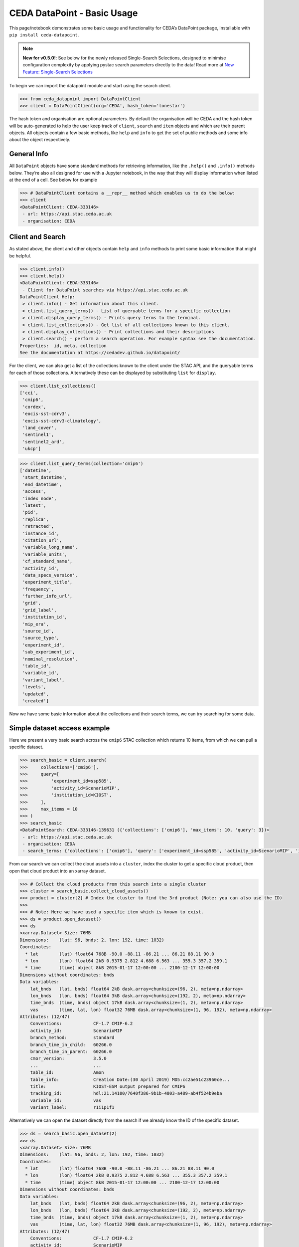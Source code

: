 CEDA DataPoint - Basic Usage
============================

This page/notebook demonstrates some basic usage and functionality for
CEDA’s DataPoint package, installable with
``pip install ceda-datapoint``. 

.. note::

   **New for v0.5.0!**: See below for the newly released Single-Search Selections, designed to minimise configuration complexity by applying pystac search parameters directly to the data! Read more at `New Feature: Single-Search Selections`_


To begin we can import the datapoint
module and start using the search client.

.. code::

   >>> from ceda_datapoint import DataPointClient
   >>> client = DataPointClient(org='CEDA', hash_token='lonestar')

The hash token and organisation are optional parameters. By default the
organisation will be CEDA and the hash token will be auto-generated to
help the user keep track of ``client``, ``search`` and ``item`` objects
and which are their parent objects. All objects contain a few basic
methods, like ``help`` and ``info`` to get the set of public methods and
some info about the object respectively.

General Info
------------

All ``DataPoint`` objects have some standard methods for retrieving
information, like the ``.help()`` and ``.info()`` methods below. They’re
also all designed for use with a Jupyter notebook, in the way that they
will display information when listed at the end of a cell. See below for
example

.. code::

   >>> # DataPointClient contains a __repr__ method which enables us to do the below:
   >>> client
   <DataPointClient: CEDA-333146>
    - url: https://api.stac.ceda.ac.uk
    - organisation: CEDA

Client and Search
-----------------

As stated above, the client and other objects contain ``help`` and
``info`` methods to print some basic information that might be helpful.


.. code::

   >>> client.info()
   >>> client.help()
   <DataPointClient: CEDA-333146>
    - Client for DataPoint searches via https://api.stac.ceda.ac.uk
   DataPointClient Help:
    > client.info() - Get information about this client.
    > client.list_query_terms() - List of queryable terms for a specific collection
    > client.display_query_terms() - Prints query terms to the terminal.
    > client.list_collections() - Get list of all collections known to this client.
    > client.display_collections() - Print collections and their descriptions
    > client.search() - perform a search operation. For example syntax see the documentation.
   Properties:  id, meta, collection
   See the documentation at https://cedadev.github.io/datapoint/

For the client, we can also get a list of the collections known to the
client under the STAC API, and the queryable terms for each of those
collections. Alternatively these can be displayed by substituting
``list`` for ``display``.


.. code::

   >>> client.list_collections()
   ['cci',
    'cmip6',
    'cordex',
    'eocis-sst-cdrv3',
    'eocis-sst-cdrv3-climatology',
    'land_cover',
    'sentinel1',
    'sentinel2_ard',
    'ukcp']

.. code::

   >>> client.list_query_terms(collection='cmip6')
   ['datetime',
    'start_datetime',
    'end_datetime',
    'access',
    'index_node',
    'latest',
    'pid',
    'replica',
    'retracted',
    'instance_id',
    'citation_url',
    'variable_long_name',
    'variable_units',
    'cf_standard_name',
    'activity_id',
    'data_specs_version',
    'experiment_title',
    'frequency',
    'further_info_url',
    'grid',
    'grid_label',
    'institution_id',
    'mip_era',
    'source_id',
    'source_type',
    'experiment_id',
    'sub_experiment_id',
    'nominal_resolution',
    'table_id',
    'variable_id',
    'variant_label',
    'levels',
    'updated',
    'created']

Now we have some basic information about the collections and their
search terms, we can try searching for some data.

Simple dataset access example
-----------------------------

Here we present a very basic search across the ``cmip6`` STAC collection
which returns 10 items, from which we can pull a specific dataset.


.. code::

   >>> search_basic = client.search(
   >>>     collections=['cmip6'],
   >>>     query=[
   >>>         'experiment_id=ssp585',
   >>>         'activity_id=ScenarioMIP',
   >>>         'institution_id=KIOST',
   >>>     ],
   >>>     max_items = 10
   >>> )
   >>> search_basic
   <DataPointSearch: CEDA-333146-139631 ({'collections': ['cmip6'], 'max_items': 10, 'query': 3})>
    - url: https://api.stac.ceda.ac.uk
    - organisation: CEDA
    - search_terms: {'collections': ['cmip6'], 'query': ['experiment_id=ssp585', 'activity_id=ScenarioMIP', 'institution_id=KIOST'], 'max_items': 10}

From our search we can collect the cloud assets into a ``cluster``,
index the cluster to get a specific cloud product, then open that cloud
product into an xarray dataset.


.. code::

   >>> # Collect the cloud products from this search into a single cluster
   >>> cluster = search_basic.collect_cloud_assets()
   >>> product = cluster[2] # Index the cluster to find the 3rd product (Note: you can also use the ID)
   >>> 
   >>> # Note: Here we have used a specific item which is known to exist.
   >>> ds = product.open_dataset()
   >>> ds
   <xarray.Dataset> Size: 76MB
   Dimensions:    (lat: 96, bnds: 2, lon: 192, time: 1032)
   Coordinates:
     * lat        (lat) float64 768B -90.0 -88.11 -86.21 ... 86.21 88.11 90.0
     * lon        (lon) float64 2kB 0.9375 2.812 4.688 6.563 ... 355.3 357.2 359.1
     * time       (time) object 8kB 2015-01-17 12:00:00 ... 2100-12-17 12:00:00
   Dimensions without coordinates: bnds
   Data variables:
       lat_bnds   (lat, bnds) float64 2kB dask.array<chunksize=(96, 2), meta=np.ndarray>
       lon_bnds   (lon, bnds) float64 3kB dask.array<chunksize=(192, 2), meta=np.ndarray>
       time_bnds  (time, bnds) object 17kB dask.array<chunksize=(1, 2), meta=np.ndarray>
       vas        (time, lat, lon) float32 76MB dask.array<chunksize=(1, 96, 192), meta=np.ndarray>
   Attributes: (12/47)
       Conventions:            CF-1.7 CMIP-6.2
       activity_id:            ScenarioMIP
       branch_method:          standard
       branch_time_in_child:   60266.0
       branch_time_in_parent:  60266.0
       cmor_version:           3.5.0
       ...                     ...
       table_id:               Amon
       table_info:             Creation Date:(30 April 2019) MD5:cc2ae51c23960ce...
       title:                  KIOST-ESM output prepared for CMIP6
       tracking_id:            hdl:21.14100/7640f386-9b1b-4803-a489-ab4f524b9eba
       variable_id:            vas
       variant_label:          r1i1p1f1

Alternatively we can open the dataset directly from the search if we
already know the ID of the specific dataset.

.. code::

   >>> ds = search_basic.open_dataset(2)
   >>> ds
   <xarray.Dataset> Size: 76MB
   Dimensions:    (lat: 96, bnds: 2, lon: 192, time: 1032)
   Coordinates:
     * lat        (lat) float64 768B -90.0 -88.11 -86.21 ... 86.21 88.11 90.0
     * lon        (lon) float64 2kB 0.9375 2.812 4.688 6.563 ... 355.3 357.2 359.1
     * time       (time) object 8kB 2015-01-17 12:00:00 ... 2100-12-17 12:00:00
   Dimensions without coordinates: bnds
   Data variables:
       lat_bnds   (lat, bnds) float64 2kB dask.array<chunksize=(96, 2), meta=np.ndarray>
       lon_bnds   (lon, bnds) float64 3kB dask.array<chunksize=(192, 2), meta=np.ndarray>
       time_bnds  (time, bnds) object 17kB dask.array<chunksize=(1, 2), meta=np.ndarray>
       vas        (time, lat, lon) float32 76MB dask.array<chunksize=(1, 96, 192), meta=np.ndarray>
   Attributes: (12/47)
       Conventions:            CF-1.7 CMIP-6.2
       activity_id:            ScenarioMIP
       branch_method:          standard
       branch_time_in_child:   60266.0
       branch_time_in_parent:  60266.0
       cmor_version:           3.5.0
       ...                     ...
       table_id:               Amon
       table_info:             Creation Date:(30 April 2019) MD5:cc2ae51c23960ce...
       title:                  KIOST-ESM output prepared for CMIP6
       tracking_id:            hdl:21.14100/7640f386-9b1b-4803-a489-ab4f524b9eba
       variable_id:            vas
       variant_label:          r1i1p1f1

More about Searches
-------------------

Note: The ``id`` for this search object contains the parent id of the
client (in this case ``333146``) plus an additional 6-digit code for
this search. Child objects of this search will contain both sets of
6-digit ids, plus another one for the child. We can also see the
searched terms in the representation of this object.

.. code::

   >>> search_basic
   <DataPointSearch: CEDA-333146-139631 ({'collections': ['cmip6'], 'max_items': 10, 'query': 3})>
    - url: https://api.stac.ceda.ac.uk
    - organisation: CEDA
    - search_terms: {'collections': ['cmip6'], 'query': ['experiment_id=ssp585', 'activity_id=ScenarioMIP', 'institution_id=KIOST'], 'max_items': 10}
    - products: 10

We can again use the standard methods to get some insight into this
object.


.. code::

   >>> search_basic.info()
   >>> search_basic.help()
   <DataPointSearch: CEDA-333146-139631 ({'collections': ['cmip6'], 'max_items': 10, 'query': 3})>
    - url: https://api.stac.ceda.ac.uk
    - organisation: CEDA
    - search_terms: {'collections': ['cmip6'], 'query': ['experiment_id=ssp585', 'activity_id=ScenarioMIP', 'institution_id=KIOST'], 'max_items': 10}
    - products: 10
   DataPointSearch Help:
    > search.info() - General information about this search
    > search.collect_cloud_assets() - Collect the cloud products into a `cluster`
    > search.display_assets() - List the names of assets for each item in this search
    > search.display_cloud_assets() - List the cloud format types for each item in this search
   Properties:  id, meta, collection, items, assets
   See the documentation at https://cedadev.github.io/datapoint/

We can try some of these public methods listed via the ``help`` method
for this search.


.. code::

   >>> search_basic.display_assets()
   <DataPointItem: CMIP6.ScenarioMIP.KIOST.KIOST-ESM.ssp585.r1i1p1f1.Amon.vas.gr1.v20191106 (Collection: cmip6)>
    - reference_file, data0001
   <DataPointItem: CMIP6.ScenarioMIP.KIOST.KIOST-ESM.ssp585.r1i1p1f1.Amon.uas.gr1.v20210319 (Collection: cmip6)>
    - reference_file, data0001
   <DataPointItem: CMIP6.ScenarioMIP.KIOST.KIOST-ESM.ssp585.r1i1p1f1.Amon.tas.gr1.v20191106 (Collection: cmip6)>
    - reference_file, data0001
   <DataPointItem: CMIP6.ScenarioMIP.KIOST.KIOST-ESM.ssp585.r1i1p1f1.Amon.sfcWind.gr1.v20191106 (Collection: cmip6)>
    - reference_file, data0001
   <DataPointItem: CMIP6.ScenarioMIP.KIOST.KIOST-ESM.ssp585.r1i1p1f1.Amon.rsus.gr1.v20191106 (Collection: cmip6)>
    - reference_file, data0001
   <DataPointItem: CMIP6.ScenarioMIP.KIOST.KIOST-ESM.ssp585.r1i1p1f1.Amon.rsds.gr1.v20191106 (Collection: cmip6)>
    - reference_file, data0001
   <DataPointItem: CMIP6.ScenarioMIP.KIOST.KIOST-ESM.ssp585.r1i1p1f1.Amon.rlus.gr1.v20191106 (Collection: cmip6)>
    - reference_file, data0001
   <DataPointItem: CMIP6.ScenarioMIP.KIOST.KIOST-ESM.ssp585.r1i1p1f1.Amon.rlds.gr1.v20191106 (Collection: cmip6)>
    - reference_file, data0001
   <DataPointItem: CMIP6.ScenarioMIP.KIOST.KIOST-ESM.ssp585.r1i1p1f1.Amon.psl.gr1.v20191106 (Collection: cmip6)>
    - reference_file, data0001
   <DataPointItem: CMIP6.ScenarioMIP.KIOST.KIOST-ESM.ssp585.r1i1p1f1.Amon.prsn.gr1.v20210928 (Collection: cmip6)>
    - reference_file, data0001

Note: The above assets are listed with names as they appear in the STAC
assets list. This does not showcase which assets represent cloud
datasets which can be opened via DataPoint. To see the datasets we can
access, you can use the ``display_cloud_assets`` method:


.. code::

   >>> search_basic.display_cloud_assets()
   <DataPointItem: CMIP6.ScenarioMIP.KIOST.KIOST-ESM.ssp585.r1i1p1f1.Amon.vas.gr1.v20191106 (Collection: cmip6)>
    - kerchunk
   <DataPointItem: CMIP6.ScenarioMIP.KIOST.KIOST-ESM.ssp585.r1i1p1f1.Amon.uas.gr1.v20210319 (Collection: cmip6)>
    - kerchunk
   <DataPointItem: CMIP6.ScenarioMIP.KIOST.KIOST-ESM.ssp585.r1i1p1f1.Amon.tas.gr1.v20191106 (Collection: cmip6)>
    - kerchunk
   <DataPointItem: CMIP6.ScenarioMIP.KIOST.KIOST-ESM.ssp585.r1i1p1f1.Amon.sfcWind.gr1.v20191106 (Collection: cmip6)>
    - kerchunk
   <DataPointItem: CMIP6.ScenarioMIP.KIOST.KIOST-ESM.ssp585.r1i1p1f1.Amon.rsus.gr1.v20191106 (Collection: cmip6)>
    - kerchunk
   <DataPointItem: CMIP6.ScenarioMIP.KIOST.KIOST-ESM.ssp585.r1i1p1f1.Amon.rsds.gr1.v20191106 (Collection: cmip6)>
    - kerchunk
   <DataPointItem: CMIP6.ScenarioMIP.KIOST.KIOST-ESM.ssp585.r1i1p1f1.Amon.rlus.gr1.v20191106 (Collection: cmip6)>
    - kerchunk
   <DataPointItem: CMIP6.ScenarioMIP.KIOST.KIOST-ESM.ssp585.r1i1p1f1.Amon.rlds.gr1.v20191106 (Collection: cmip6)>
    - kerchunk
   <DataPointItem: CMIP6.ScenarioMIP.KIOST.KIOST-ESM.ssp585.r1i1p1f1.Amon.psl.gr1.v20191106 (Collection: cmip6)>
    - kerchunk
   <DataPointItem: CMIP6.ScenarioMIP.KIOST.KIOST-ESM.ssp585.r1i1p1f1.Amon.prsn.gr1.v20210928 (Collection: cmip6)>
    - kerchunk

So from the above, we can see the 10 items returned by this search all
contain a ``kerchunk`` asset which is one we can use to open the set of
data for the item.

We can get a dictionary of ``DataPointItems`` represented by this search
from the ``items`` property.


.. code::

   >>> search_basic.items
   {'CMIP6.ScenarioMIP.KIOST.KIOST-ESM.ssp585.r1i1p1f1.Amon.vas.gr1.v20191106': <DataPointItem: CMIP6.ScenarioMIP.KIOST.KIOST-ESM.ssp585.r1i1p1f1.Amon.vas.gr1.v20191106 (Collection: cmip6)>
     - url: https://api.stac.ceda.ac.uk
     - organisation: CEDA
     - search_terms: {'collections': ['cmip6'], 'query': ['experiment_id=ssp585', 'activity_id=ScenarioMIP', 'institution_id=KIOST'], 'max_items': 10}
     - collection: cmip6
     - item: CMIP6.ScenarioMIP.KIOST.KIOST-ESM.ssp585.r1i1p1f1.Amon.vas.gr1.v20191106
     - assets: 2
     - cloud_assets: 1
     - attributes: 34
     - stac_attributes: 8
    Properties:
     - datetime: 2058-01-01T12:00:00Z
     - start_datetime: 2015-01-17T12:00:00Z
     - end_datetime: 2100-12-17T12:00:00Z
     - access: ['HTTPServer']
     - index_node: None
     - latest: True
     - pid: None
     - replica: False
     - retracted: False
     - instance_id: CMIP6.ScenarioMIP.KIOST.KIOST-ESM.ssp585.r1i1p1f1.Amon.vas.gr1.v20191106
     - citation_url: http://cera-www.dkrz.de/WDCC/meta/CMIP6/CMIP6.ScenarioMIP.KIOST.KIOST-ESM.ssp585.r1i1p1f1.Amon.vas.gr1.v20191106.json
     - variable_long_name: Northward Near-Surface Wind
     - variable_units: m s-1
     - cf_standard_name: northward_wind
     - activity_id: ScenarioMIP
     - data_specs_version: 01.00.30
     - experiment_title: update of RCP8.5 based on SSP5
     - frequency: mon
     - further_info_url: https://furtherinfo.es-doc.org/CMIP6.KIOST.KIOST-ESM.ssp585.none.r1i1p1f1
     - grid: atmos data regridded from Cubed-sphere (c48) to 94X192
     - grid_label: gr1
     - institution_id: KIOST
     - mip_era: CMIP6
     - source_id: KIOST-ESM
     - source_type: AGCM
     - experiment_id: ssp585
     - sub_experiment_id: none
     - nominal_resolution: 250 km
     - table_id: Amon
     - variable_id: vas
     - variant_label: r1i1p1f1
     - levels: None
     - updated: 2024-02-20T22:14:50.735178Z
     - created: 2024-02-20T22:14:50.735178Z,
    'CMIP6.ScenarioMIP.KIOST.KIOST-ESM.ssp585.r1i1p1f1.Amon.uas.gr1.v20210319': <DataPointItem: CMIP6.ScenarioMIP.KIOST.KIOST-ESM.ssp585.r1i1p1f1.Amon.uas.gr1.v20210319 (Collection: cmip6)>
     - url: https://api.stac.ceda.ac.uk
     - organisation: CEDA
     - search_terms: {'collections': ['cmip6'], 'query': ['experiment_id=ssp585', 'activity_id=ScenarioMIP', 'institution_id=KIOST'], 'max_items': 10}
     - collection: cmip6
     - item: CMIP6.ScenarioMIP.KIOST.KIOST-ESM.ssp585.r1i1p1f1.Amon.uas.gr1.v20210319
   ...}

New Feature: Single-Search Selections
-------------------------------------

.. note::

   One of the unique features of the CEDA DataPoint package is the user-focused design, specifically around user-friendliness and ease of use. We recognise there are other software tools in wide use that perform similar data access/searchability to DataPoint, so we try to provide features that specifically benefit the CEDA user community. 

   We also encourage feedback from users directly, by way of feature requests on GitHub. If you have a specific feature that would be useful, please give us your feedback and create a feature request here: https://github.com/cedadev/datapoint/issues

The selections made via the pystac-based DataPoint search, are now applied directly to the data where possible. This minimises the extra configuration required to get to your specific spatial/temporal area of interest (AOI). The following search parameters are now applied directly to the data as standard:

- **intersects**: Search query for accessing STAC records within a specific AOI, this area will then be applied to the data produced when performing ``open_dataset`` so your data cube is representative of the search specified. (Note: This is supported for standard regular-grid coordinates only - namely lat/lon or variations of those. This is an experimental feature, please report any issues on the GitHub repo - link above)

- **datetime**: Search query for finding STAC records that fall within a datetime range. This range is then applied to the data cube/array on output. (Note: This is supported for the standard temporal dimension label ``time`` only. Arrays without a ``time`` dimension are not applicable. This is an experimental feature, please report any issues on the GitHub repo - link above) 

- **query.variables**: Pystac implements a metadata query parameter for searching specific fields in the STAC properties. For STAC records that contain a ``variables`` property, this search is applied directly to the data array on output, so your dataset contains just the variables you're searching for. This feature can also be utilised via the ``data_selections`` parameter specific to DataPoint - see below.

Example query where the single-search selections will be applied:

.. code::

   >>> client.search(
      collections=['example_collection'],
      intersects={
         "type": "Polygon",
         "coordinates": [[[6, 53], [7, 53], [7, 54], [6, 54], [6, 53]]],
      },
      datetime='2025-01-01/2025-12-31',
      query=[
         'experiment_id':'001',
         'variables':['clt','sst']
      ],
      data_selection={
         'variables':['clt','sst']
         'sel':{
            'nv':slice(0,5)
         }
      }
   )

Extra Points:

 - Nested collection search now applies. Any collections nested under `example_collection` are also included in the search.
 - Intersects: With v0.5.0, only Polygon searches are implemented. Other types will not be applied to the data.
 - Datetime: Searches matching the format of the dataset, separated by a `/` for start/end times are supported. Other formats will not be applied correctly. If you would like to see other search formats implemented for single-search selections, please create a feature request.
 - Variables: Searching variables can be applied via single-search using either the query function (if the STAC records are searchable via variable) or using the `data_selection` parameter which does not affect the STAC record search.
 - Data Selection: Here we demonstrate an example custom selection of the `nv` dimension from 0 to 5. This will be applied to all data output from this search query, including to multiple datasets derived from this search, which could mean a powerful tool to apply selections across multiple datasets with ease!

Clustering Datasets
-------------------

We can also specifically select the datasets which can be opened into
something called a ``DataPointCluster`` which is just a grouping of
datasets which are linked in some way (e.g having the same
``institution_id``.) This grouping is entirely arbitrary and is only
used in place of a list of datasets, enabling lazy loading of as many
datasets as is needed.


.. code::

   >>> cluster = search_basic.collect_cloud_assets()

The warning displayed here indicates that one of the items did not have
a dataset that could be opened. This cluster contains the recipes to
open all the cloud datasets of different types.

.. code::

   >>> cluster.info()
   >>> cluster.help()
   <DataPointCluster: CEDA-333146-139631-409864 (Datasets: 10)>
    - url: https://api.stac.ceda.ac.uk
    - organisation: CEDA
    - search_terms: {'collections': ['cmip6'], 'query': ['experiment_id=ssp585', 'activity_id=ScenarioMIP', 'institution_id=KIOST'], 'max_items': 10}
    - products: 10
   Products:
    - CMIP6.ScenarioMIP.KIOST.KIOST-ESM.ssp585.r1i1p1f1.Amon.vas.gr1.v20191106-reference_file: kerchunk
    - CMIP6.ScenarioMIP.KIOST.KIOST-ESM.ssp585.r1i1p1f1.Amon.uas.gr1.v20210319-reference_file: kerchunk
    - CMIP6.ScenarioMIP.KIOST.KIOST-ESM.ssp585.r1i1p1f1.Amon.tas.gr1.v20191106-reference_file: kerchunk
    - CMIP6.ScenarioMIP.KIOST.KIOST-ESM.ssp585.r1i1p1f1.Amon.sfcWind.gr1.v20191106-reference_file: kerchunk
    - CMIP6.ScenarioMIP.KIOST.KIOST-ESM.ssp585.r1i1p1f1.Amon.rsus.gr1.v20191106-reference_file: kerchunk
    - CMIP6.ScenarioMIP.KIOST.KIOST-ESM.ssp585.r1i1p1f1.Amon.rsds.gr1.v20191106-reference_file: kerchunk
    - CMIP6.ScenarioMIP.KIOST.KIOST-ESM.ssp585.r1i1p1f1.Amon.rlus.gr1.v20191106-reference_file: kerchunk
    - CMIP6.ScenarioMIP.KIOST.KIOST-ESM.ssp585.r1i1p1f1.Amon.rlds.gr1.v20191106-reference_file: kerchunk
    - CMIP6.ScenarioMIP.KIOST.KIOST-ESM.ssp585.r1i1p1f1.Amon.psl.gr1.v20191106-reference_file: kerchunk
    - CMIP6.ScenarioMIP.KIOST.KIOST-ESM.ssp585.r1i1p1f1.Amon.prsn.gr1.v20210928-reference_file: kerchunk
   DataPointCluster Help:
    > cluster.info() - basic cluster information
    > cluster.open_dataset(index/id) - open a specific dataset in xarray
   Properties:  id, meta, collection, products
   See the documentation at https://cedadev.github.io/datapoint/

.. code::

   >>> # Again the cluster has a representation that effectively just calls the `info` method.
   >>> cluster
   <DataPointCluster: CEDA-333146-139631-409864 (Datasets: 10)>
    - url: https://api.stac.ceda.ac.uk
    - organisation: CEDA
    - search_terms: {'collections': ['cmip6'], 'query': ['experiment_id=ssp585', 'activity_id=ScenarioMIP', 'institution_id=KIOST'], 'max_items': 10}
    - products: 10
   Products:
    - CMIP6.ScenarioMIP.KIOST.KIOST-ESM.ssp585.r1i1p1f1.Amon.vas.gr1.v20191106-reference_file: kerchunk
    - CMIP6.ScenarioMIP.KIOST.KIOST-ESM.ssp585.r1i1p1f1.Amon.uas.gr1.v20210319-reference_file: kerchunk
    - CMIP6.ScenarioMIP.KIOST.KIOST-ESM.ssp585.r1i1p1f1.Amon.tas.gr1.v20191106-reference_file: kerchunk
    - CMIP6.ScenarioMIP.KIOST.KIOST-ESM.ssp585.r1i1p1f1.Amon.sfcWind.gr1.v20191106-reference_file: kerchunk
    - CMIP6.ScenarioMIP.KIOST.KIOST-ESM.ssp585.r1i1p1f1.Amon.rsus.gr1.v20191106-reference_file: kerchunk
    - CMIP6.ScenarioMIP.KIOST.KIOST-ESM.ssp585.r1i1p1f1.Amon.rsds.gr1.v20191106-reference_file: kerchunk
    - CMIP6.ScenarioMIP.KIOST.KIOST-ESM.ssp585.r1i1p1f1.Amon.rlus.gr1.v20191106-reference_file: kerchunk
    - CMIP6.ScenarioMIP.KIOST.KIOST-ESM.ssp585.r1i1p1f1.Amon.rlds.gr1.v20191106-reference_file: kerchunk
    - CMIP6.ScenarioMIP.KIOST.KIOST-ESM.ssp585.r1i1p1f1.Amon.psl.gr1.v20191106-reference_file: kerchunk
    - CMIP6.ScenarioMIP.KIOST.KIOST-ESM.ssp585.r1i1p1f1.Amon.prsn.gr1.v20210928-reference_file: kerchunk

We can obtain the set of ``DataPointCloudProducts`` contained within
this cluster from the ``products`` property, similar to ``items`` in the
search object.


.. code::

   >>> cluster.products
   [<DataPointCloudProduct: CMIP6.ScenarioMIP.KIOST.KIOST-ESM.ssp585.r1i1p1f1.Amon.vas.gr1.v20191106-reference_file (Format: kerchunk)>
     - url: https://api.stac.ceda.ac.uk
     - organisation: CEDA
     - search_terms: {'collections': ['cmip6'], 'query': ['experiment_id=ssp585', 'activity_id=ScenarioMIP', 'institution_id=KIOST'], 'max_items': 10}
     - collection: cmip6
     - item: CMIP6.ScenarioMIP.KIOST.KIOST-ESM.ssp585.r1i1p1f1.Amon.vas.gr1.v20191106
     - assets: 2
     - cloud_assets: 1
     - attributes: 34
     - stac_attributes: 8
     - asset_id: CMIP6.ScenarioMIP.KIOST.KIOST-ESM.ssp585.r1i1p1f1.Amon.vas.gr1.v20191106-reference_file
     - cloud_format: kerchunk
    Attributes:
     - datetime: 2058-01-01T12:00:00Z
     - start_datetime: 2015-01-17T12:00:00Z
     - end_datetime: 2100-12-17T12:00:00Z
     - access: ['HTTPServer']
     - index_node: None
     - latest: True
     - pid: None
     - replica: False
     - retracted: False
     - instance_id: CMIP6.ScenarioMIP.KIOST.KIOST-ESM.ssp585.r1i1p1f1.Amon.vas.gr1.v20191106
     - citation_url: http://cera-www.dkrz.de/WDCC/meta/CMIP6/CMIP6.ScenarioMIP.KIOST.KIOST-ESM.ssp585.r1i1p1f1.Amon.vas.gr1.v20191106.json
     - variable_long_name: Northward Near-Surface Wind
     - variable_units: m s-1
     - cf_standard_name: northward_wind
     - activity_id: ScenarioMIP
     - data_specs_version: 01.00.30
     - experiment_title: update of RCP8.5 based on SSP5
     - frequency: mon
     - further_info_url: https://furtherinfo.es-doc.org/CMIP6.KIOST.KIOST-ESM.ssp585.none.r1i1p1f1
     - grid: atmos data regridded from Cubed-sphere (c48) to 94X192
     - grid_label: gr1
     - institution_id: KIOST
     - mip_era: CMIP6
     - source_id: KIOST-ESM
     - source_type: AGCM
     - experiment_id: ssp585
     - sub_experiment_id: none
     - nominal_resolution: 250 km
     - table_id: Amon
     - variable_id: vas
     - variant_label: r1i1p1f1
     - levels: None
     - updated: 2024-02-20T22:14:50.735178Z
     - created: 2024-02-20T22:14:50.735178Z,
   ...]

Getting Datasets - Cloud Products
---------------------------------

We can select a specific ``CloudProduct`` from the cluster simply by
indexing the cluster, or selecting the ID (which can be seen from the
representation above):


.. code::

   >>> cloud1 = cluster['CMIP6.ScenarioMIP.KIOST.KIOST-ESM.ssp585.r1i1p1f1.Amon.vas.gr1.v20191106-reference_file']
   >>> cloud1
   <DataPointCloudProduct: CMIP6.ScenarioMIP.KIOST.KIOST-ESM.ssp585.r1i1p1f1.Amon.vas.gr1.v20191106-reference_file (Format: kerchunk)>
    - url: https://api.stac.ceda.ac.uk
    - organisation: CEDA
    - search_terms: {'collections': ['cmip6'], 'query': ['experiment_id=ssp585', 'activity_id=ScenarioMIP', 'institution_id=KIOST'], 'max_items': 10}
    - collection: cmip6
    - item: CMIP6.ScenarioMIP.KIOST.KIOST-ESM.ssp585.r1i1p1f1.Amon.vas.gr1.v20191106
    - assets: 2
    - cloud_assets: 1
    - attributes: 34
    - stac_attributes: 8
    - asset_id: CMIP6.ScenarioMIP.KIOST.KIOST-ESM.ssp585.r1i1p1f1.Amon.vas.gr1.v20191106-reference_file
    - cloud_format: kerchunk
   Attributes:
    - datetime: 2058-01-01T12:00:00Z
    - start_datetime: 2015-01-17T12:00:00Z
    - end_datetime: 2100-12-17T12:00:00Z
    - access: ['HTTPServer']
    - index_node: None
    - latest: True
    - pid: None
    - replica: False
    - retracted: False
    - instance_id: CMIP6.ScenarioMIP.KIOST.KIOST-ESM.ssp585.r1i1p1f1.Amon.vas.gr1.v20191106
    - citation_url: http://cera-www.dkrz.de/WDCC/meta/CMIP6/CMIP6.ScenarioMIP.KIOST.KIOST-ESM.ssp585.r1i1p1f1.Amon.vas.gr1.v20191106.json
    - variable_long_name: Northward Near-Surface Wind
    - variable_units: m s-1
    - cf_standard_name: northward_wind
    - activity_id: ScenarioMIP
    - data_specs_version: 01.00.30
    - experiment_title: update of RCP8.5 based on SSP5
    - frequency: mon
    - further_info_url: https://furtherinfo.es-doc.org/CMIP6.KIOST.KIOST-ESM.ssp585.none.r1i1p1f1
    - grid: atmos data regridded from Cubed-sphere (c48) to 94X192
    - grid_label: gr1
    - institution_id: KIOST
    - mip_era: CMIP6
    - source_id: KIOST-ESM
    - source_type: AGCM
    - experiment_id: ssp585
    - sub_experiment_id: none
    - nominal_resolution: 250 km
    - table_id: Amon
    - variable_id: vas
    - variant_label: r1i1p1f1
    - levels: None
    - updated: 2024-02-20T22:14:50.735178Z
    - created: 2024-02-20T22:14:50.735178Z

The ``CloudProduct`` object wraps a single dataset meaning we don’t have
to load the data file into xarray until needed. We can get some
information from the STAC index about this product from this object,
including all the attributes belonging to the parent Item.


.. code::

   >>> cloud1.info()
   >>> cloud1.help()
   <DataPointCloudProduct: CMIP6.ScenarioMIP.KIOST.KIOST-ESM.ssp585.r1i1p1f1.Amon.vas.gr1.v20191106-reference_file (Format: kerchunk)>
    - url: https://api.stac.ceda.ac.uk
    - organisation: CEDA
    - search_terms: {'collections': ['cmip6'], 'query': ['experiment_id=ssp585', 'activity_id=ScenarioMIP', 'institution_id=KIOST'], 'max_items': 10}
    - collection: cmip6
    - item: CMIP6.ScenarioMIP.KIOST.KIOST-ESM.ssp585.r1i1p1f1.Amon.vas.gr1.v20191106
    - assets: 2
    - cloud_assets: 1
    - attributes: 34
    - stac_attributes: 8
    - asset_id: CMIP6.ScenarioMIP.KIOST.KIOST-ESM.ssp585.r1i1p1f1.Amon.vas.gr1.v20191106-reference_file
    - cloud_format: kerchunk
   Attributes:
    - datetime: 2058-01-01T12:00:00Z
    - start_datetime: 2015-01-17T12:00:00Z
    - end_datetime: 2100-12-17T12:00:00Z
    - access: ['HTTPServer']
    - index_node: None
    - latest: True
    - pid: None
    - replica: False
    - retracted: False
    - instance_id: CMIP6.ScenarioMIP.KIOST.KIOST-ESM.ssp585.r1i1p1f1.Amon.vas.gr1.v20191106
    - citation_url: http://cera-www.dkrz.de/WDCC/meta/CMIP6/CMIP6.ScenarioMIP.KIOST.KIOST-ESM.ssp585.r1i1p1f1.Amon.vas.gr1.v20191106.json
    - variable_long_name: Northward Near-Surface Wind
    - variable_units: m s-1
    - cf_standard_name: northward_wind
    - activity_id: ScenarioMIP
    - data_specs_version: 01.00.30
    - experiment_title: update of RCP8.5 based on SSP5
    - frequency: mon
    - further_info_url: https://furtherinfo.es-doc.org/CMIP6.KIOST.KIOST-ESM.ssp585.none.r1i1p1f1
    - grid: atmos data regridded from Cubed-sphere (c48) to 94X192
    - grid_label: gr1
    - institution_id: KIOST
    - mip_era: CMIP6
    - source_id: KIOST-ESM
    - source_type: AGCM
    - experiment_id: ssp585
    - sub_experiment_id: none
    - nominal_resolution: 250 km
    - table_id: Amon
    - variable_id: vas
    - variant_label: r1i1p1f1
    - levels: None
    - updated: 2024-02-20T22:14:50.735178Z
    - created: 2024-02-20T22:14:50.735178Z
   DataPointCloudProduct Help:
    > product.info() - Get information about this cloud product.
    > product.open_dataset() - Open the dataset for this cloud product (in xarray)
   Properties:  id, meta, collection, href, cloud_format, bbox, start_datetime, end_datetime, attributes, stac_attributes, variables, units
   See the documentation at https://cedadev.github.io/datapoint/

.. code::

   >>> cloud1.attributes
   {'datetime': '2058-01-01T12:00:00Z',
    'start_datetime': '2015-01-17T12:00:00Z',
    'end_datetime': '2100-12-17T12:00:00Z',
    'access': ['HTTPServer'],
    'index_node': None,
    'latest': True,
    'pid': None,
    'replica': False,
    'retracted': False,
    'instance_id': 'CMIP6.ScenarioMIP.KIOST.KIOST-ESM.ssp585.r1i1p1f1.Amon.vas.gr1.v20191106',
    'citation_url': 'http://cera-www.dkrz.de/WDCC/meta/CMIP6/CMIP6.ScenarioMIP.KIOST.KIOST-ESM.ssp585.r1i1p1f1.Amon.vas.gr1.v20191106.json',
    'variable_long_name': 'Northward Near-Surface Wind',
    'variable_units': 'm s-1',
    'cf_standard_name': 'northward_wind',
    'activity_id': 'ScenarioMIP',
    'data_specs_version': '01.00.30',
    'experiment_title': 'update of RCP8.5 based on SSP5',
    'frequency': 'mon',
    'further_info_url': 'https://furtherinfo.es-doc.org/CMIP6.KIOST.KIOST-ESM.ssp585.none.r1i1p1f1',
    'grid': 'atmos data regridded from Cubed-sphere (c48) to 94X192',
    'grid_label': 'gr1',
    'institution_id': 'KIOST',
    'mip_era': 'CMIP6',
    'source_id': 'KIOST-ESM',
    'source_type': 'AGCM',
    'experiment_id': 'ssp585',
    'sub_experiment_id': 'none',
    'nominal_resolution': '250 km',
    'table_id': 'Amon',
    'variable_id': 'vas',
    'variant_label': 'r1i1p1f1',
    'levels': None,
    'updated': '2024-02-20T22:14:50.735178Z',
    'created': '2024-02-20T22:14:50.735178Z'}

We can now use the ``open_dataset`` method of this cloud product to
obtain an Xarray representation of the data. In the future it will be
possible to get a cf-python representation instead, but this is not yet
implemented.


.. code::

   >>> ds = cloud1.open_dataset()
   >>> print(ds)
   <xarray.Dataset> Size: 76MB
   Dimensions:    (lat: 96, bnds: 2, lon: 192, time: 1032)
   Coordinates:
     * lat        (lat) float64 768B -90.0 -88.11 -86.21 ... 86.21 88.11 90.0
     * lon        (lon) float64 2kB 0.9375 2.812 4.688 6.563 ... 355.3 357.2 359.1
     * time       (time) object 8kB 2015-01-17 12:00:00 ... 2100-12-17 12:00:00
   Dimensions without coordinates: bnds
   Data variables:
       lat_bnds   (lat, bnds) float64 2kB dask.array<chunksize=(96, 2), meta=np.ndarray>
       lon_bnds   (lon, bnds) float64 3kB dask.array<chunksize=(192, 2), meta=np.ndarray>
       time_bnds  (time, bnds) object 17kB dask.array<chunksize=(1, 2), meta=np.ndarray>
       vas        (time, lat, lon) float32 76MB dask.array<chunksize=(1, 96, 192), meta=np.ndarray>
   Attributes: (12/47)
       Conventions:            CF-1.7 CMIP-6.2
       activity_id:            ScenarioMIP
       branch_method:          standard
       branch_time_in_child:   60266.0
       branch_time_in_parent:  60266.0
       cmor_version:           3.5.0
       ...                     ...
       table_id:               Amon
       table_info:             Creation Date:(30 April 2019) MD5:cc2ae51c23960ce...
       title:                  KIOST-ESM output prepared for CMIP6
       tracking_id:            hdl:21.14100/7640f386-9b1b-4803-a489-ab4f524b9eba
       variable_id:            vas
       variant_label:          r1i1p1f1

From this point we are dealing with a single specific Xarray Dataset
object, meaning all standard xarray methods can be applied. For help
with using Xarray datasets, see the xarray documentation at
https://docs.xarray.dev/en/stable/.